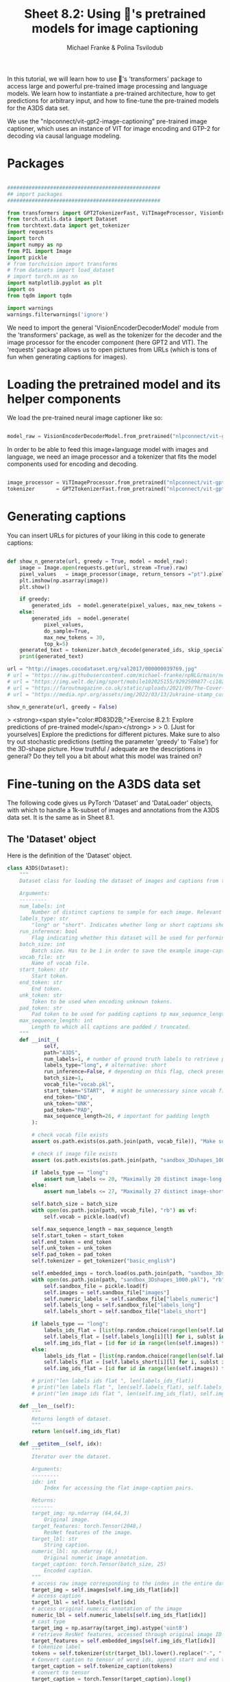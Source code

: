 #+title:     Sheet 8.2: Using 🤗's pretrained models for image captioning
#+author:    Michael Franke & Polina Tsvilodub


In this tutorial, we will learn how to use 🤗's 'transformers' package to access large and powerful pre-trained image processing and language models.
We learn how to instantiate a pre-trained architecture, how to get predictions for arbitrary input, and how to fine-tune the pre-trained models for the A3DS data set.

We use the "nlpconnect/vit-gpt2-image-captioning" pre-trained image captioner, which uses an instance of VIT for image encoding and GTP-2 for decoding via causal language modeling.

* Packages

#+begin_src jupyter-python

##################################################
## import packages
##################################################

from transformers import GPT2TokenizerFast, ViTImageProcessor, VisionEncoderDecoderModel
from torch.utils.data import Dataset
from torchtext.data import get_tokenizer
import requests
import torch
import numpy as np
from PIL import Image
import pickle
# from torchvision import transforms
# from datasets import load_dataset
# import torch.nn as nn
import matplotlib.pyplot as plt
import os
from tqdm import tqdm

import warnings
warnings.filterwarnings('ignore')

#+end_src

#+RESULTS:

We need to import the general 'VisionEncoderDecoderModel' module from the 'transformers' package, as well as the tokenizer for the decoder and the image processor for the encoder component (here GPT2 and VIT).
The 'requests' package allows us to open pictures from URLs (which is tons of fun when generating captions for images).

#+RESULTS:

* Loading the pretrained model and its helper components

We load the pre-trained neural image captioner like so:

#+begin_src jupyter-python

model_raw = VisionEncoderDecoderModel.from_pretrained("nlpconnect/vit-gpt2-image-captioning")

#+end_src

#+RESULTS:

In order to be able to feed this image+language model with images and language, we need an image processor and a tokenizer that fits the model components used for encoding and decoding.

#+begin_src jupyter-python

image_processor = ViTImageProcessor.from_pretrained("nlpconnect/vit-gpt2-image-captioning")
tokenizer       = GPT2TokenizerFast.from_pretrained("nlpconnect/vit-gpt2-image-captioning")

#+end_src

#+RESULTS:

* Generating captions

You can insert URLs for pictures of your liking in this code to generate captions:

#+begin_src jupyter-python

def show_n_generate(url, greedy = True, model = model_raw):
    image = Image.open(requests.get(url, stream =True).raw)
    pixel_values   = image_processor(image, return_tensors ="pt").pixel_values
    plt.imshow(np.asarray(image))
    plt.show()

    if greedy:
        generated_ids  = model.generate(pixel_values, max_new_tokens = 30)
    else:
        generated_ids  = model.generate(
            pixel_values,
            do_sample=True,
            max_new_tokens = 30,
            top_k=5)
    generated_text = tokenizer.batch_decode(generated_ids, skip_special_tokens=True)[0]
    print(generated_text)

url = "http://images.cocodataset.org/val2017/000000039769.jpg"
# url = "https://raw.githubusercontent.com/michael-franke/npNLG/main/neural_pragmatic_nlg/pics/06-3DS-example.jpg"
# url = "https://img.welt.de/img/sport/mobile102025155/9292509877-ci102l-w1024/hrubesch-rummenigge-BM-Berlin-Gijon-jpg.jpg"
# url = "https://faroutmagazine.co.uk/static/uploads/2021/09/The-Cover-Uncovered-The-severity-of-Rage-Against-the-Machines-political-message.jpg"
# url = "https://media.npr.org/assets/img/2022/03/13/2ukraine-stamp_custom-30c6e3889c98487086d76869f8ba6a8bfd2fd5a1.jpg"

show_n_generate(url, greedy = False)
#+end_src

#+RESULTS:
:RESULTS:
[[file:./.ob-jupyter/e30096efaef4c47b813203904bd8672a0d1fb3bd.png]]
: two cat laying on a bed and one is sleeping
:END:

> <strong><span style="color:#D83D2B;">Exercise 8.2.1: Explore predictions of pre-trained model</span></strong>
>
> 0. [Just for yourselves] Explore the predictions for different pictures. Make sure to also try out stochastic predictions (setting the parameter 'greedy' to 'False') for the 3D-shape picture. How truthful / adequate are the descriptions in general? Do they tell you a bit about what this model was trained on?


* Fine-tuning on the A3DS data set

The following code gives us PyTorch 'Dataset' and 'DataLoader' objects, with which to handle a 1k-subset of images and annotations from the A3DS data set.
It is the same as in Sheet 8.1.

** The 'Dataset' object

Here is the definition of the 'Dataset' object.

#+begin_src jupyter-python
class A3DS(Dataset):
    """
    Dataset class for loading the dataset of images and captions from the 3dshapes dataset.

    Arguments:
    ---------
    num_labels: int
        Number of distinct captions to sample for each image. Relevant for using the dataloader for training models.
    labels_type: str
        "long" or "short". Indicates whether long or short captions should be used.
    run_inference: bool
        Flag indicating whether this dataset will be used for performing inference with a trained image captioner.
    batch_size: int
        Batch size. Has to be 1 in order to save the example image-caption pairs.
    vocab_file: str
        Name of vocab file.
    start_token: str
        Start token.
    end_token: str
        End token.
    unk_token: str
        Token to be used when encoding unknown tokens.
    pad_token: str
        Pad token to be used for padding captions tp max_sequence_length.
    max_sequence_length: int
        Length to which all captions are padded / truncated.
    """
    def __init__(
            self,
            path="A3DS",
            num_labels=1, # number of ground truth labels to retrieve per image
            labels_type="long", # alternative: short
            run_inference=False, # depending on this flag, check presence of model weights
            batch_size=1,
            vocab_file="vocab.pkl",
            start_token="START",  # might be unnecessary since vocab file is fixed anyways
            end_token="END",
            unk_token="UNK",
            pad_token="PAD",
            max_sequence_length=26, # important for padding length
        ):

        # check vocab file exists
        assert os.path.exists(os.path.join(path, vocab_file)), "Make sure the vocab file exists in the directory passed to the dataloader (see README)"

        # check if image file exists
        assert (os.path.exists(os.path.join(path, "sandbox_3Dshapes_1000.pkl")) and os.path.join(path, "sandbox_3Dshapes_resnet50_features_1000.pt")), "Make sure the sandbox dataset exists in the directory passed to the dataloader (see README)"

        if labels_type == "long":
            assert num_labels <= 20, "Maximally 20 distinct image-long caption pairs can be created for one image"
        else:
            assert num_labels <= 27, "Maximally 27 distinct image-short caption pairs can be created for one image"

        self.batch_size = batch_size
        with open(os.path.join(path, vocab_file), "rb") as vf:
            self.vocab = pickle.load(vf)

        self.max_sequence_length = max_sequence_length
        self.start_token = start_token
        self.end_token = end_token
        self.unk_token = unk_token
        self.pad_token = pad_token
        self.tokenizer = get_tokenizer("basic_english")

        self.embedded_imgs = torch.load(os.path.join(path, "sandbox_3Dshapes_resnet50_features_1000.pt"))
        with open(os.path.join(path, "sandbox_3Dshapes_1000.pkl"), "rb") as f:
            self.sandbox_file = pickle.load(f)
            self.images = self.sandbox_file["images"]
            self.numeric_labels = self.sandbox_file["labels_numeric"]
            self.labels_long = self.sandbox_file["labels_long"]
            self.labels_short = self.sandbox_file["labels_short"]

        if labels_type == "long":
            labels_ids_flat = [list(np.random.choice(range(len(self.labels_long[0])), num_labels, replace=False)) for i in range(len(self.images))]
            self.labels_flat = [self.labels_long[i][l] for i, sublst in enumerate(labels_ids_flat) for l in sublst]
            self.img_ids_flat = [id for id in range(len(self.images)) for i in range(num_labels)]
        else:
            labels_ids_flat = [list(np.random.choice(range(len(self.labels_short[0])), num_labels, replace=False)) for i in range(len(self.images))]
            self.labels_flat = [self.labels_short[i][l] for i, sublst in enumerate(labels_ids_flat) for l in sublst]
            self.img_ids_flat = [id for id in range(len(self.images)) for i in range(num_labels)]

        # print("len labels ids flat ", len(labels_ids_flat))
        # print("len labels flat ", len(self.labels_flat), self.labels_flat[:5])
        # print("len image ids flat ", len(self.img_ids_flat), self.img_ids_flat[:5])

    def __len__(self):
        """
        Returns length of dataset.
        """
        return len(self.img_ids_flat)

    def __getitem__(self, idx):
        """
        Iterator over the dataset.

        Arguments:
        ---------
        idx: int
            Index for accessing the flat image-caption pairs.

        Returns:
        -------
        target_img: np.ndarray (64,64,3)
            Original image.
        target_features: torch.Tensor(2048,)
            ResNet features of the image.
        target_lbl: str
            String caption.
        numeric_lbl: np.ndarray (6,)
            Original numeric image annotation.
        target_caption: torch.Tensor(batch_size, 25)
            Encoded caption.
        """
        # access raw image corresponding to the index in the entire dataset
        target_img = self.images[self.img_ids_flat[idx]]
        # access caption
        target_lbl = self.labels_flat[idx]
        # access original numeric annotation of the image
        numeric_lbl = self.numeric_labels[self.img_ids_flat[idx]]
        # cast type
        target_img = np.asarray(target_img).astype('uint8')
        # retrieve ResNet features, accessed through original image ID
        target_features = self.embedded_imgs[self.img_ids_flat[idx]]
        # tokenize label
        tokens = self.tokenizer(str(target_lbl).lower().replace("-", " "))
        # Convert caption to tensor of word ids, append start and end tokens.
        target_caption = self.tokenize_caption(tokens)
        # convert to tensor
        target_caption = torch.Tensor(target_caption).long()

        return target_img, target_features, target_lbl, numeric_lbl, target_caption

    def tokenize_caption(self, label):
        """
        Helper for converting list of tokens into list of token IDs.
        Expects tokenized caption as input.

        Arguments:
        --------
        label: list
            Tokenized caption.

        Returns:
        -------
        tokens: list
            List of token IDs, prepended with start, end, padded to max length.
        """
        label = label[:(self.max_sequence_length-2)]
        tokens = [self.vocab["word2idx"][self.start_token]]
        for t in label:
            try:
                tokens.append(self.vocab["word2idx"][t])
            except:
                tokens.append(self.vocab["word2idx"][self.unk_token])
        tokens.append(self.vocab["word2idx"][self.end_token])
        # pad
        while len(tokens) < self.max_sequence_length:
            tokens.append(self.vocab["word2idx"][self.pad_token])

        return tokens

    def get_labels_for_image(self, id, caption_type="long"):
        """
        Helper for getting all annotations for a given image id.

        Arguments:
        ---------
        id: int
            Index of image caption pair containing the image
            for which the full list of captions should be returned.
        caption_type: str
            "long" or "short". Indicates type of captions to provide.

        Returns:
        -------
            List of all captions for given image.
        """
        if caption_type == "long":
            return self.labels_long[self.img_ids_flat[id]]
        else:
            return self.labels_short[self.img_ids_flat[id]]

A3DS_dataset = A3DS()
vocab = A3DS_dataset.vocab["word2idx"].keys()
vocab_size = len(vocab)

#+end_src

#+RESULTS:

** Creating a 'DataLoader'

Let's create a 'DataLoader' for batches of a specified size, using a random shuffle of the data.
(The current code requires a batch size of 1, unfortunately.)

#+begin_src jupyter-python
batch_size = 1
A3DS_data_loader = torch.utils.data.DataLoader(
    dataset    = A3DS_dataset,
    batch_size = batch_size,
    shuffle    = True,
)
#+end_src

#+RESULTS:

** Fine-tuning training

For fine-tuning, we just iterate once through the whole 1k subset of the A3DS.
(This might take some 15-20 minutes, depending on your machine.)

#+begin_src jupyter-python

model_trained = VisionEncoderDecoderModel.from_pretrained("nlpconnect/vit-gpt2-image-captioning")

optimizer = torch.optim.Adam(model_trained.parameters(), lr=1e-4)

for i in tqdm(range(len(A3DS_data_loader.dataset))):
    # get the next training instance
    x = next(iter(A3DS_data_loader))

    # retrieve and preprocess image
    image = x[0][0]
    image = Image.fromarray(image.detach().numpy()) # TODO: necessary?
    pixel_values = image_processor(image, return_tensors="pt").pixel_values

    # retrieve and preprocess labels
    labels = x[2][0]
    labels = tokenizer(labels, return_tensors="pt").input_ids

    # compute loss
    loss = model_trained(pixel_values=pixel_values, labels=labels).loss

    # parameter update
    loss.backward()
    optimizer.step()
    optimizer.zero_grad()

#+end_src

#+RESULTS:
: 100% 1000/1000 [12:42<00:00,  1.31it/s]

Let's try again the model predictions with the previous example (which is not in the training data set):


#+begin_src jupyter-python

url = "https://raw.githubusercontent.com/michael-franke/npNLG/main/neural_pragmatic_nlg/pics/06-3DS-example.jpg"

show_n_generate(url, greedy = False, model = model_trained)

#+end_src

#+RESULTS:
:RESULTS:
[[file:./.ob-jupyter/e05e382cf6f1c0c76a2c14ce6cf339d79e96fc38.png]]
: the pink pill on medium blue floor close to the middle in front of a medium blue wall is small-sized pink wall in the middle is small-
:END:
